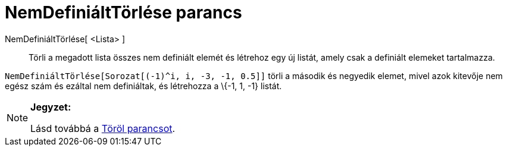 = NemDefiniáltTörlése parancs
:page-en: commands/RemoveUndefined
ifdef::env-github[:imagesdir: /hu/modules/ROOT/assets/images]

NemDefiniáltTörlése[ <Lista> ]::
  Törli a megadott lista összes nem definiált elemét és létrehoz egy új listát, amely csak a definiált elemeket
  tartalmazza.

[EXAMPLE]
====

`++ NemDefiniáltTörlése[Sorozat[(-1)^i, i, -3, -1, 0.5]]++` törli a második és negyedik elemet, mivel azok kitevője nem
egész szám és ezáltal nem definiáltak, és létrehozza a \{-1, 1, -1} listát.

====

[NOTE]
====

*Jegyzet:*

Lásd továbbá a xref:/commands/Töröl.adoc[Töröl parancsot].

====
